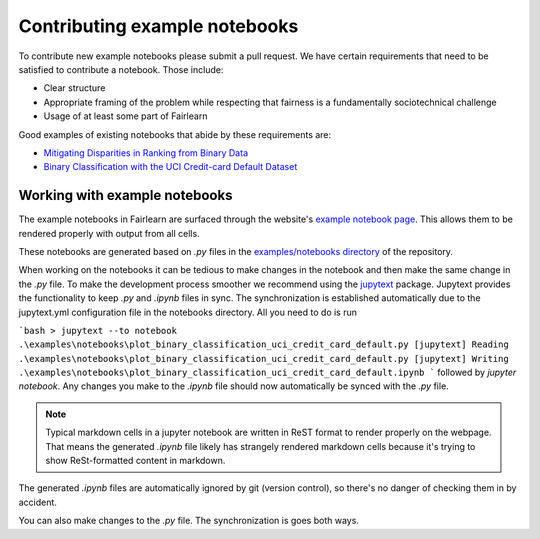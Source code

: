 .. _contributing_example_notebooks:

Contributing example notebooks
------------------------------

To contribute new example notebooks please submit a pull request. We have
certain requirements that need to be satisfied to contribute a notebook. Those
include:

* Clear structure
* Appropriate framing of the problem while respecting that fairness is a
  fundamentally sociotechnical challenge
* Usage of at least some part of Fairlearn

Good examples of existing notebooks that abide by these requirements are:

* `Mitigating Disparities in Ranking from Binary Data <https://github.com/fairlearn/fairlearn/blob/master/notebooks/Mitigating%20Disparities%20in%20Ranking%20from%20Binary%20Data.ipynb>`_
* `Binary Classification with the UCI Credit-card Default Dataset <https://github.com/fairlearn/fairlearn/blob/master/notebooks/Binary%20Classification%20with%20the%20UCI%20Credit-card%20Default%20Dataset.ipynb>`_

Working with example notebooks
^^^^^^^^^^^^^^^^^^^^^^^^^^^^^^

The example notebooks in Fairlearn are surfaced through the website's
`example notebook page <https://fairlearn.github.io/auto_examples/notebooks/index.html>`_.
This allows them to be rendered properly with output from all cells.

.. note:

    Rendering the Fairlearn dashboard is still an outstanding issue.

These notebooks are generated based on `.py` files in the
`examples/notebooks directory <https://github.com/fairlearn/fairlearn/tree/master/examples/notebooks>`_
of the repository.

When working on the notebooks it can be tedious to make changes in the
notebook and then make the same change in the `.py` file. To make the
development process smoother we recommend using the
`jupytext <https://jupytext.readthedocs.io/>`_ package. Jupytext provides
the functionality to keep `.py` and `.ipynb` files in sync.
The synchronization is established automatically due to the jupytext.yml
configuration file in the notebooks directory. All you need to do is run

```bash
> jupytext --to notebook .\examples\notebooks\plot_binary_classification_uci_credit_card_default.py
[jupytext] Reading .\examples\notebooks\plot_binary_classification_uci_credit_card_default.py
[jupytext] Writing .\examples\notebooks\plot_binary_classification_uci_credit_card_default.ipynb
```
followed by `jupyter notebook`. Any changes you make to the `.ipynb` file
should now automatically be synced with the `.py` file.

.. note::

    Typical markdown cells in a jupyter notebook are written in ReST format
    to render properly on the webpage. That means the generated `.ipynb` file
    likely has strangely rendered markdown cells because it's trying to show
    ReSt-formatted content in markdown.

The generated `.ipynb` files are automatically ignored by git
(version control), so there's no danger of checking them in by accident.

You can also make changes to the `.py` file. The synchronization is goes both
ways.
